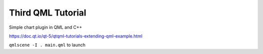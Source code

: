 Third QML Tutorial
==================

Simple chart plugin in QML and C++

https://doc.qt.io/qt-5/qtqml-tutorials-extending-qml-example.html

``qmlscene -I . main.qml`` to launch
